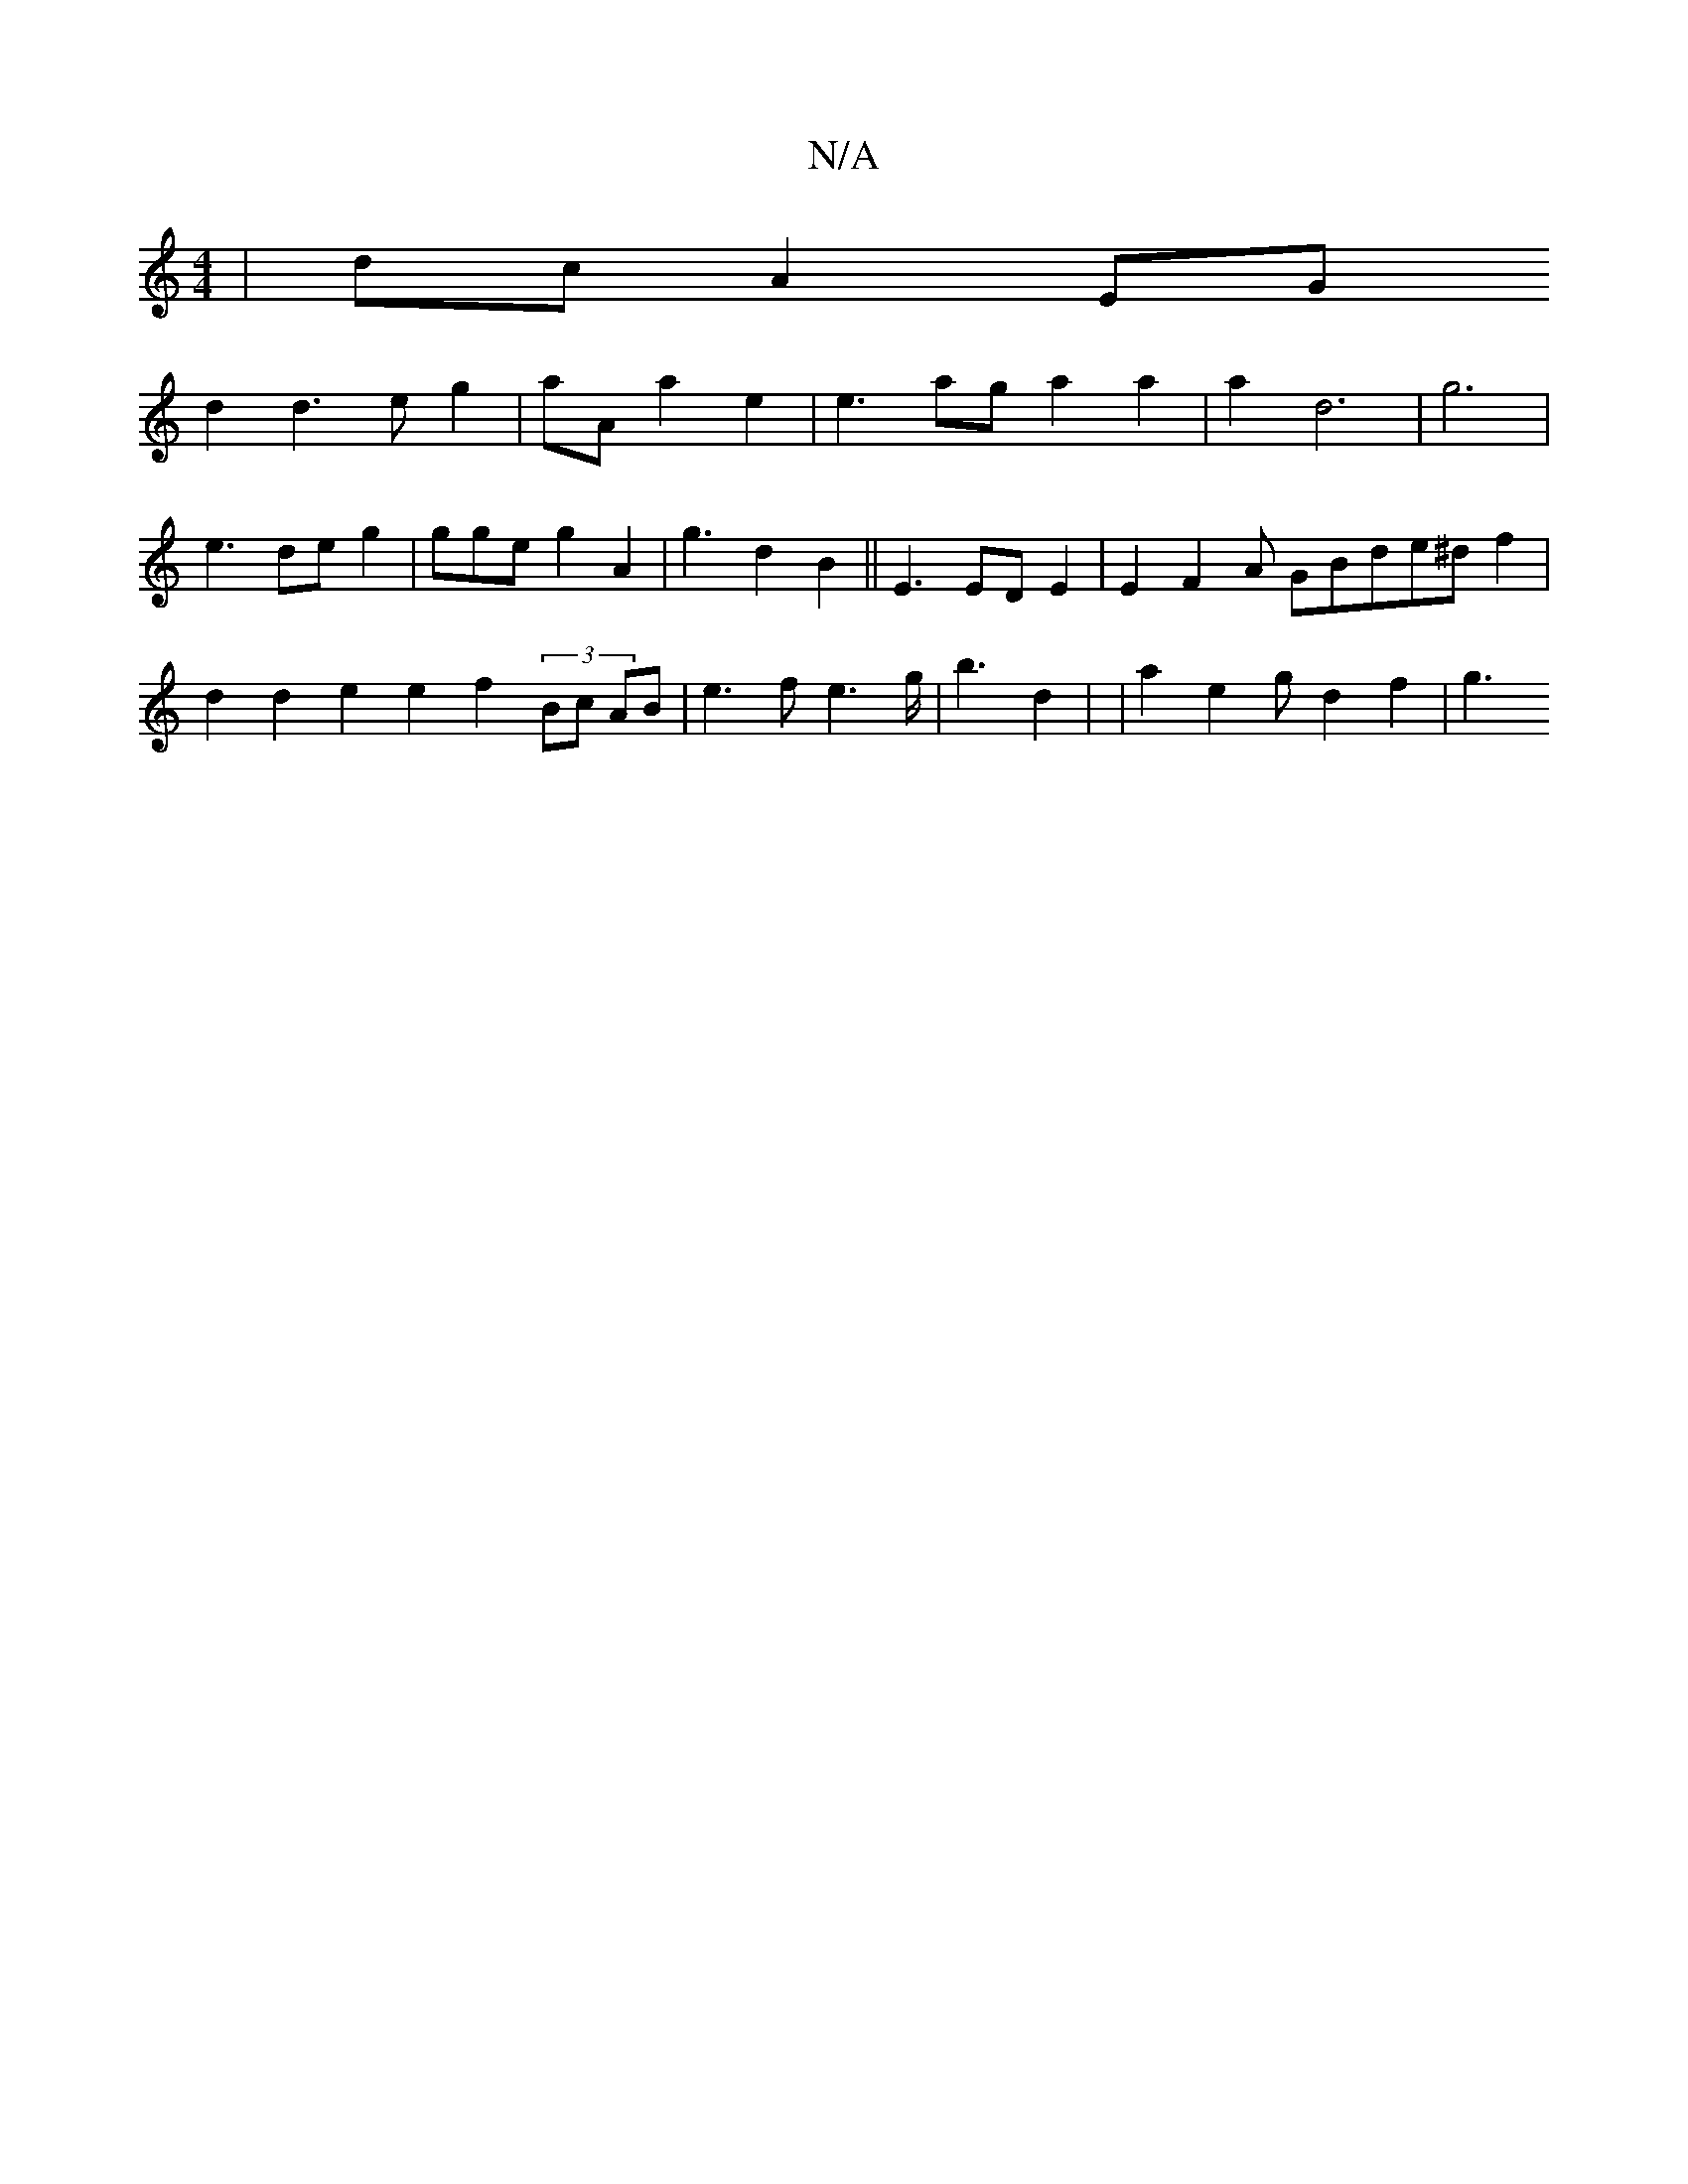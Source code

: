 X:1
T:N/A
M:4/4
R:N/A
K:Cmajor
 | dc A2 EG !2 d2 d3 e g2 | aA a2 e2 | e3 ag a2 a2 |
a2d6 | g6 | e3 de g2 2|gge g2 A2 | g3 d2 B2 ||
E3 ED E2|E2 F2A GBde^d f2 | d2 d2 e2 e2 f2 (3Bc AB | e3f e3 g/2 | b3 d2 | 26 | a2 e2 g d2 f2 | 2 g3 